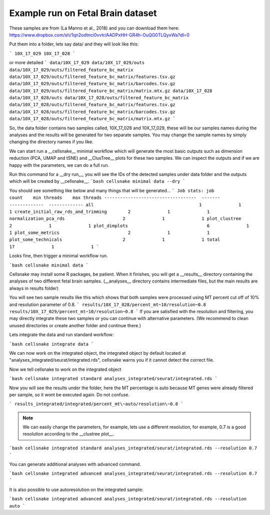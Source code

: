 Example run on Fetal Brain dataset 
----------------------------------
These samples are from  (La Manno et al., 2018) and you can download them here: https://www.dropbox.com/sh/1qn2odtnci0vvtr/AADPxHH-GR4h-OuQG0TLQyxWa?dl=0

Put them into a folder, lets say data/ and they will look like this:

```
10X_17_029 10X_17_028
```

or more detailed
```
data/10X_17_029
data/10X_17_029/outs
data/10X_17_029/outs/filtered_feature_bc_matrix
data/10X_17_029/outs/filtered_feature_bc_matrix/features.tsv.gz
data/10X_17_029/outs/filtered_feature_bc_matrix/barcodes.tsv.gz
data/10X_17_029/outs/filtered_feature_bc_matrix/matrix.mtx.gz
data/10X_17_028
data/10X_17_028/outs
data/10X_17_028/outs/filtered_feature_bc_matrix
data/10X_17_028/outs/filtered_feature_bc_matrix/features.tsv.gz
data/10X_17_028/outs/filtered_feature_bc_matrix/barcodes.tsv.gz
data/10X_17_028/outs/filtered_feature_bc_matrix/matrix.mtx.gz
```

So, the data folder contains two samples called, 10X_17_028 and 10X_17_029, these will be our samples names during the analyses and the results will be generated for two separate samples. You may change the sample names by simply changing the directory names if you like. 

We can start run a __cellsnake__ minimal workflow which will generate the most basic outputs such as dimension reduction (PCA, UMAP and tSNE) and __ClusTree__ plots for these two samples. We can inspect the outputs and if we are happy with the parameters, we can do a full run.

Run this command for a __dry run__, you will see the IDs of the detected samples under data folder and the outputs which will be created by __cellsnake__.
```bash
cellsnake minimal data --dry
```

You should see something like below and many things that will be generated...
```
Job stats:
job                                    count    min threads    max threads
-----------------------------------  -------  -------------  -------------
all                                        1              1              1
create_initial_raw_rds_and_trimming        2              1              1
normalization_pca_rds                      2              1              1
plot_clustree                              2              1              1
plot_dimplots                              6              1              1
plot_some_metrics                          2              1              1
plot_some_technicals                       2              1              1
total                                     17              1              1
```

Looks fine, then trigger a minimal workflow run. 

```bash
cellsnake minimal data
```

Cellsnake may install some R packages, be patient. When it finishes, you will get a __results__ directory containing the analyses of two different fetal brain samples.
(__analyses__ directory contains intermediate files, but the main results are always in results folder)

You will see two sample results like this which shows that both samples were processed using MT percent cut off of 10% and resolution parameter of 0.8. 
```
results/10X_17_028/percent_mt~10/resolution~0.8
results/10X_17_029/percent_mt~10/resolution~0.8
```
If you are satisfied with the resolution and filtering, you may directly integrate these two samples or you can continue with alternative parameters. (We recommend to clean unused directories or create another folder and continue there.)









Lets integrate the data and run standard workflow:

```bash
cellsnake integrate data
```

We can now work on the integrated object, the integrated object by default located at "analyses_integrated/seurat/integrated.rds", cellsnake warns you if it cannot detect the correct file.

Now we tell cellsnake to work on the integrated object

```bash
cellsnake integrated standard analyses_integrated/seurat/integrated.rds
```


Now you will see the results under the folder, here the MT percentage is auto because MT genes were already filtered per sample, so it wont be executed again. Do not confuse.

```
results_integrated/integrated/percent_mt\~auto/resolution\~0.8
```

.. note::
    
    We can easily change the parameters, for example, lets use a different resolution, for example, 0.7 is a good resolution according to the __clustree plot__.

.. figure:: plot_clustree.png
    :width: 50%
    :align: center

```bash
cellsnake integrated standard analyses_integrated/seurat/integrated.rds --resolution 0.7
```


You can generate additional analyses with advanced command.

```bash
cellsnake integrated advanced analyses_integrated/seurat/integrated.rds --resolution 0.7
```



It is also possible to use autoresolution on the integrated sample:

```bash
cellsnake integrated advanced analyses_integrated/seurat/integrated.rds --resolution auto
```